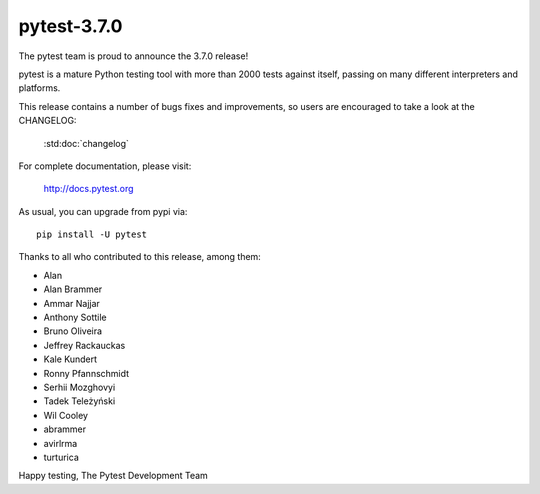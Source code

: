 pytest-3.7.0
=======================================

The pytest team is proud to announce the 3.7.0 release!

pytest is a mature Python testing tool with more than 2000 tests
against itself, passing on many different interpreters and platforms.

This release contains a number of bugs fixes and improvements, so users are encouraged
to take a look at the CHANGELOG:

    :std:doc:`changelog`

For complete documentation, please visit:

    http://docs.pytest.org

As usual, you can upgrade from pypi via::

    pip install -U pytest

Thanks to all who contributed to this release, among them:

* Alan
* Alan Brammer
* Ammar Najjar
* Anthony Sottile
* Bruno Oliveira
* Jeffrey Rackauckas
* Kale Kundert
* Ronny Pfannschmidt
* Serhii Mozghovyi
* Tadek Teleżyński
* Wil Cooley
* abrammer
* avirlrma
* turturica


Happy testing,
The Pytest Development Team

